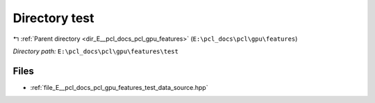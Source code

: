 .. _dir_E__pcl_docs_pcl_gpu_features_test:


Directory test
==============


|exhale_lsh| :ref:`Parent directory <dir_E__pcl_docs_pcl_gpu_features>` (``E:\pcl_docs\pcl\gpu\features``)

.. |exhale_lsh| unicode:: U+021B0 .. UPWARDS ARROW WITH TIP LEFTWARDS

*Directory path:* ``E:\pcl_docs\pcl\gpu\features\test``


Files
-----

- :ref:`file_E__pcl_docs_pcl_gpu_features_test_data_source.hpp`


